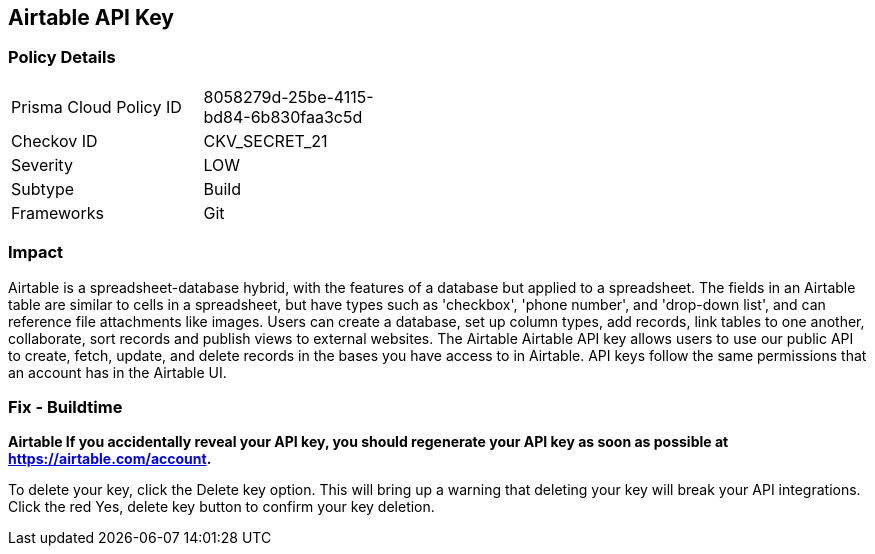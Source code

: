 == Airtable API Key


=== Policy Details 

[width=45%]
[cols="1,1"]
|=== 
|Prisma Cloud Policy ID 
| 8058279d-25be-4115-bd84-6b830faa3c5d

|Checkov ID 
|CKV_SECRET_21

|Severity
|LOW

|Subtype
|Build

|Frameworks
|Git

|=== 



=== Impact
Airtable is a spreadsheet-database hybrid, with the features of a database but applied to a spreadsheet.
The fields in an Airtable table are similar to cells in a spreadsheet, but have types such as 'checkbox', 'phone number', and 'drop-down list', and can reference file attachments like images.
Users can create a database, set up column types, add records, link tables to one another, collaborate, sort records and publish views to external websites.
The Airtable Airtable API key allows users to use our public API to create, fetch, update, and delete records in the bases you have access to in Airtable.
API keys follow the same permissions that an account has in the Airtable UI.

=== Fix - Buildtime


*Airtable If you accidentally reveal your API key, you should regenerate your API key as soon as possible at https://airtable.com/account.* 


To delete your key, click the Delete key option.
This will bring up a warning that deleting your key will break your API integrations.
Click the red Yes, delete key button to confirm your key deletion.
